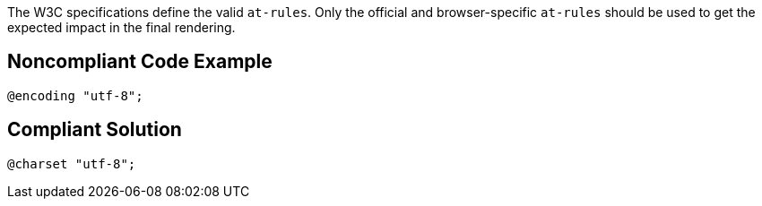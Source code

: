 The W3C specifications define the valid `+at-rules+`. Only the official and browser-specific `+at-rules+` should be used to get the expected impact in the final rendering.


== Noncompliant Code Example

----
@encoding "utf-8";
----


== Compliant Solution

----
@charset "utf-8";
----


